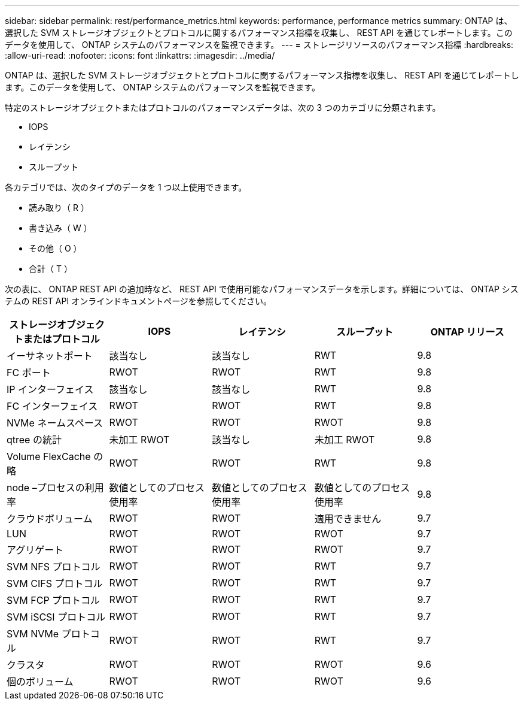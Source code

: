 ---
sidebar: sidebar 
permalink: rest/performance_metrics.html 
keywords: performance, performance metrics 
summary: ONTAP は、選択した SVM ストレージオブジェクトとプロトコルに関するパフォーマンス指標を収集し、 REST API を通じてレポートします。このデータを使用して、 ONTAP システムのパフォーマンスを監視できます。 
---
= ストレージリソースのパフォーマンス指標
:hardbreaks:
:allow-uri-read: 
:nofooter: 
:icons: font
:linkattrs: 
:imagesdir: ../media/


[role="lead"]
ONTAP は、選択した SVM ストレージオブジェクトとプロトコルに関するパフォーマンス指標を収集し、 REST API を通じてレポートします。このデータを使用して、 ONTAP システムのパフォーマンスを監視できます。

特定のストレージオブジェクトまたはプロトコルのパフォーマンスデータは、次の 3 つのカテゴリに分類されます。

* IOPS
* レイテンシ
* スループット


各カテゴリでは、次のタイプのデータを 1 つ以上使用できます。

* 読み取り（ R ）
* 書き込み（ W ）
* その他（ O ）
* 合計（ T ）


次の表に、 ONTAP REST API の追加時など、 REST API で使用可能なパフォーマンスデータを示します。詳細については、 ONTAP システムの REST API オンラインドキュメントページを参照してください。

|===
| ストレージオブジェクトまたはプロトコル | IOPS | レイテンシ | スループット | ONTAP リリース 


| イーサネットポート | 該当なし | 該当なし | RWT | 9.8 


| FC ポート | RWOT | RWOT | RWT | 9.8 


| IP インターフェイス | 該当なし | 該当なし | RWT | 9.8 


| FC インターフェイス | RWOT | RWOT | RWT | 9.8 


| NVMe ネームスペース | RWOT | RWOT | RWOT | 9.8 


| qtree の統計 | 未加工 RWOT | 該当なし | 未加工 RWOT | 9.8 


| Volume FlexCache の略 | RWOT | RWOT | RWT | 9.8 


| node –プロセスの利用率 | 数値としてのプロセス使用率 | 数値としてのプロセス使用率 | 数値としてのプロセス使用率 | 9.8 


| クラウドボリューム | RWOT | RWOT | 適用できません | 9.7 


| LUN | RWOT | RWOT | RWOT | 9.7 


| アグリゲート | RWOT | RWOT | RWOT | 9.7 


| SVM NFS プロトコル | RWOT | RWOT | RWT | 9.7 


| SVM CIFS プロトコル | RWOT | RWOT | RWT | 9.7 


| SVM FCP プロトコル | RWOT | RWOT | RWT | 9.7 


| SVM iSCSI プロトコル | RWOT | RWOT | RWT | 9.7 


| SVM NVMe プロトコル | RWOT | RWOT | RWT | 9.7 


| クラスタ | RWOT | RWOT | RWOT | 9.6 


| 個のボリューム | RWOT | RWOT | RWOT | 9.6 
|===